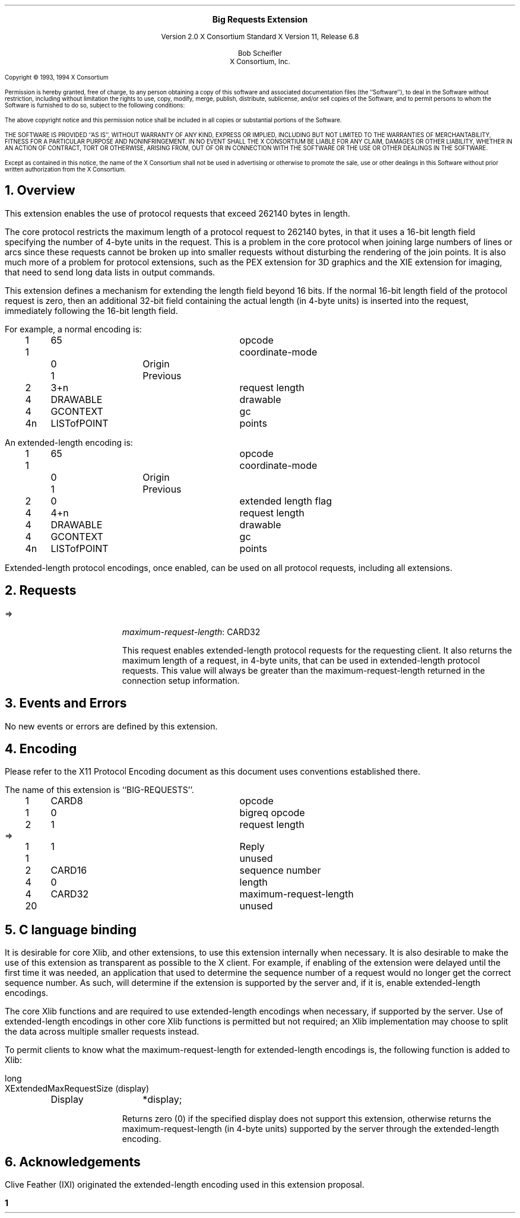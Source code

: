 .\" Use -ms and macros.t
.\" $Xorg: bigreq.ms,v 1.3 2000/08/17 19:42:30 cpqbld Exp $
.\" $XdotOrg: xc/doc/specs/Xext/bigreq.ms,v 1.3 2004/09/03 16:18:21 kem Exp $
.EH ''''
.OH ''''
.EF ''''
.OF ''''
.ps 10
.nr PS 10
\&
.sp 8
.ce 1
\s+2\fBBig Requests Extension\fP\s-2
.sp 3
.ce 3
Version 2.0
X Consortium Standard
X Version 11, Release 6.8
.sp 6
.ce 4
Bob Scheifler
.sp 6p
X Consortium, Inc.
.ps 9
.nr PS 9
.sp 8
.LP
Copyright \(co 1993, 1994 X Consortium
.LP
Permission is hereby granted, free of charge, to any person obtaining a copy
of this software and associated documentation files (the ``Software''), to deal
in the Software without restriction, including without limitation the rights
to use, copy, modify, merge, publish, distribute, sublicense, and/or sell
copies of the Software, and to permit persons to whom the Software is
furnished to do so, subject to the following conditions:
.LP
The above copyright notice and this permission notice shall be included in
all copies or substantial portions of the Software.
.LP
THE SOFTWARE IS PROVIDED ``AS IS'', WITHOUT WARRANTY OF ANY KIND, EXPRESS OR
IMPLIED, INCLUDING BUT NOT LIMITED TO THE WARRANTIES OF MERCHANTABILITY,
FITNESS FOR A PARTICULAR PURPOSE AND NONINFRINGEMENT.  IN NO EVENT SHALL THE
X CONSORTIUM BE LIABLE FOR ANY CLAIM, DAMAGES OR OTHER LIABILITY, WHETHER IN
AN ACTION OF CONTRACT, TORT OR OTHERWISE, ARISING FROM, OUT OF OR IN
CONNECTION WITH THE SOFTWARE OR THE USE OR OTHER DEALINGS IN THE SOFTWARE.
.LP
Except as contained in this notice, the name of the X Consortium shall not be
used in advertising or otherwise to promote the sale, use or other dealings
in this Software without prior written authorization from the X Consortium.
.ps 10
.nr PS 10
.bp 1
.EH ''Big Requests Extension''
.OH ''Big Requests Extension''
.EF ''\fB % \fP''
.OF ''\fB % \fP''
.NH 1
Overview
.LP
This extension enables the use of protocol requests that exceed 262140
bytes in length.
.LP
The core protocol restricts the maximum length of a protocol request
to 262140 bytes, in that it uses a 16-bit length field specifying the
number of 4-byte units in the request.  This is a problem in the core
protocol when joining large numbers of lines
.Pn ( PolyLine )
or arcs
.Pn ( PolyArc ),
since these requests cannot be broken up into smaller requests without
disturbing the rendering of the join points.  It is also much more of
a problem for protocol extensions, such as the PEX extension
for 3D graphics and the XIE extension for imaging, that need to send
long data lists in output commands.
.LP
This extension defines a mechanism for extending the length field
beyond 16 bits.  If the normal 16-bit length field of the protocol
request is zero, then an additional 32-bit field containing the actual
length (in 4-byte units) is inserted into the request, immediately
following the 16-bit length field.
.LP
For example, a normal
.PN PolyLine
encoding is:
.LP
.Ds 0
.TA .2i .5i 1.5i 2.5i
.ta .2i .5i 1.5i 2.5i
.R
.PN PolyLine
	1	65		opcode
	1			coordinate-mode
		0	Origin
		1	Previous
	2	3+n		request length
	4	DRAWABLE		drawable
	4	GCONTEXT		gc
	4n	LISTofPOINT		points
.De
.LP
An extended-length
.PN PolyLine
encoding is:
.LP
.Ds 0
.TA .2i .5i 1.5i 2.5i
.ta .2i .5i 1.5i 2.5i
.R
.PN PolyLine
	1	65		opcode
	1			coordinate-mode
		0	Origin
		1	Previous
	2	0		extended length flag
	4	4+n		request length
	4	DRAWABLE		drawable
	4	GCONTEXT		gc
	4n	LISTofPOINT		points
.De
.LP
Extended-length protocol encodings, once enabled, can be used on all
protocol requests, including all extensions.
.NH 1
Requests
.LP
.PN "BigReqEnable"
.LP
   =>
.IP
\fImaximum-request-length\fP\^: CARD32
.IP
This request enables extended-length protocol requests
for the requesting client.  It also returns the maximum length of a
request, in 4-byte units, that can be used in extended-length protocol
requests.  This value will always be greater than the maximum-request-length
returned in the connection setup information.
.NH 1
Events and Errors
.LP
No new events or errors are defined by this extension.
.NH 1
Encoding
.LP
Please refer to the X11 Protocol Encoding document as this document uses
conventions established there.
.LP
The name of this extension is ``BIG-REQUESTS''.
.LP
.LP
.Ds 0
.TA .2i .5i 1.5i 2.5i
.ta .2i .5i 1.5i 2.5i
.R
.PN BigReqEnable
	1	CARD8		opcode
	1	0		bigreq opcode
	2	1		request length
.De
.Ds 0
.TA .2i .5i 1.5i 2.5i
.ta .2i .5i 1.5i 2.5i
.R
 =>
 	1	1		Reply
	1			unused
	2	CARD16		sequence number
	4	0		length
	4	CARD32		maximum-request-length
	20			unused
.De
.NH 1
C language binding
.LP
It is desirable for core Xlib, and other extensions,
to use this extension internally when necessary.
It is also desirable to make the use of this extension as transparent as
possible to the X client.  For example, if enabling of the extension were
delayed until the first time it was needed, an application that used
.PN XNextRequest
to determine the sequence number of a request would no longer get the
correct sequence number.
As such,
.PN XOpenDisplay
will determine if the extension is supported by the server and, if it is,
enable extended-length encodings.
.LP
The core Xlib functions
.PN XDrawLines ,
.PN XDrawArcs ,
.PN XFillPolygon ,
.PN XChangeProperty ,
.PN XSetClipRectangles ,
and
.PN XSetRegion
are required to use extended-length encodings when necessary, if supported
by the server.  Use of extended-length encodings in other core Xlib
functions
.Pn ( XDrawPoints ,
.PN XDrawRectangles ,
.PN XDrawSegments ,
.PN XFillArcs ,
.PN XFillRectangles ,
.PN XPutImage )
is permitted but not required; an Xlib implementation may choose to
split the data across multiple smaller requests instead.
.LP
To permit clients to know what the maximum-request-length for extended-length
encodings is, the following function is added to Xlib:
.LP
long
.br
XExtendedMaxRequestSize (display)
.RS
Display	*display;
.RE
.IP
Returns zero (0) if the specified display does not support this
extension, otherwise returns the maximum-request-length (in 4-byte
units) supported by the server through the extended-length encoding.
.NH 1
Acknowledgements
.LP
Clive Feather (IXI) originated the extended-length encoding used in this
extension proposal.
